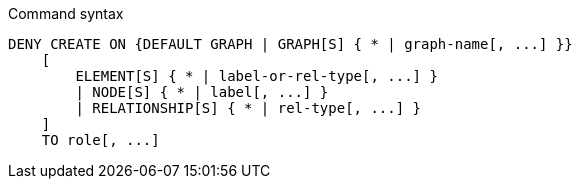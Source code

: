 .Command syntax
[source, cypher]
-----
DENY CREATE ON {DEFAULT GRAPH | GRAPH[S] { * | graph-name[, ...] }}
    [
        ELEMENT[S] { * | label-or-rel-type[, ...] }
        | NODE[S] { * | label[, ...] }
        | RELATIONSHIP[S] { * | rel-type[, ...] }
    ]
    TO role[, ...]
-----
